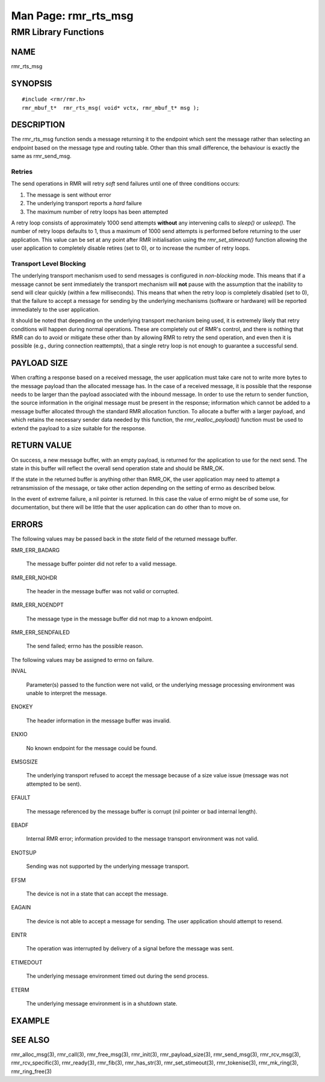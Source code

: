  
 
.. This work is licensed under a Creative Commons Attribution 4.0 International License. 
.. SPDX-License-Identifier: CC-BY-4.0 
.. CAUTION: this document is generated from source in doc/src/rtd. 
.. To make changes edit the source and recompile the document. 
.. Do NOT make changes directly to .rst or .md files. 
 
 
============================================================================================ 
Man Page: rmr_rts_msg 
============================================================================================ 
 
RMR Library Functions 
============================================================================================ 
 
 
NAME 
-------------------------------------------------------------------------------------------- 
 
rmr_rts_msg 
 
SYNOPSIS 
-------------------------------------------------------------------------------------------- 
 
 
:: 
  
 #include <rmr/rmr.h>
 rmr_mbuf_t*  rmr_rts_msg( void* vctx, rmr_mbuf_t* msg );
 
 
 
DESCRIPTION 
-------------------------------------------------------------------------------------------- 
 
The rmr_rts_msg function sends a message returning it to the 
endpoint which sent the message rather than selecting an 
endpoint based on the message type and routing table. Other 
than this small difference, the behaviour is exactly the same 
as rmr_send_msg. 
 
Retries 
~~~~~~~~~~~~~~~~~~~~~~~~~~~~~~~~~~~~~~~~~~~~~~~~~~~~~~~~~~~~~~~~~~~~~~~~~~~~~~~~~~~~~~~~~~~ 
 
The send operations in RMR will retry *soft* send failures 
until one of three conditions occurs: 
 
 
 
1. 
   
  The message is sent without error 
   
 
2. 
   
  The underlying transport reports a *hard* failure 
   
 
3. 
   
  The maximum number of retry loops has been attempted 
 
 
A retry loop consists of approximately 1000 send attempts 
**without** any intervening calls to *sleep()* or *usleep().* 
The number of retry loops defaults to 1, thus a maximum of 
1000 send attempts is performed before returning to the user 
application. This value can be set at any point after RMR 
initialisation using the *rmr_set_stimeout()* function 
allowing the user application to completely disable retires 
(set to 0), or to increase the number of retry loops. 
 
Transport Level Blocking 
~~~~~~~~~~~~~~~~~~~~~~~~~~~~~~~~~~~~~~~~~~~~~~~~~~~~~~~~~~~~~~~~~~~~~~~~~~~~~~~~~~~~~~~~~~~ 
 
The underlying transport mechanism used to send messages is 
configured in *non-blocking* mode. This means that if a 
message cannot be sent immediately the transport mechanism 
will **not** pause with the assumption that the inability to 
send will clear quickly (within a few milliseconds). This 
means that when the retry loop is completely disabled (set to 
0), that the failure to accept a message for sending by the 
underlying mechanisms (software or hardware) will be reported 
immediately to the user application. 
 
It should be noted that depending on the underlying transport 
mechanism being used, it is extremely likely that retry 
conditions will happen during normal operations. These are 
completely out of RMR's control, and there is nothing that 
RMR can do to avoid or mitigate these other than by allowing 
RMR to retry the send operation, and even then it is possible 
(e.g., during connection reattempts), that a single retry 
loop is not enough to guarantee a successful send. 
 
PAYLOAD SIZE 
-------------------------------------------------------------------------------------------- 
 
When crafting a response based on a received message, the 
user application must take care not to write more bytes to 
the message payload than the allocated message has. In the 
case of a received message, it is possible that the response 
needs to be larger than the payload associated with the 
inbound message. In order to use the return to sender 
function, the source information in the original message must 
be present in the response; information which cannot be added 
to a message buffer allocated through the standard RMR 
allocation function. To allocate a buffer with a larger 
payload, and which retains the necessary sender data needed 
by this function, the *rmr_realloc_payload()* function must 
be used to extend the payload to a size suitable for the 
response. 
 
RETURN VALUE 
-------------------------------------------------------------------------------------------- 
 
On success, a new message buffer, with an empty payload, is 
returned for the application to use for the next send. The 
state in this buffer will reflect the overall send operation 
state and should be RMR_OK. 
 
If the state in the returned buffer is anything other than 
RMR_OK, the user application may need to attempt a 
retransmission of the message, or take other action depending 
on the setting of errno as described below. 
 
In the event of extreme failure, a nil pointer is returned. 
In this case the value of errno might be of some use, for 
documentation, but there will be little that the user 
application can do other than to move on. 
 
ERRORS 
-------------------------------------------------------------------------------------------- 
 
The following values may be passed back in the *state* field 
of the returned message buffer. 
 
 
 
RMR_ERR_BADARG 
   
  The message buffer pointer did not refer to a valid 
  message. 
 
RMR_ERR_NOHDR 
   
  The header in the message buffer was not valid or 
  corrupted. 
 
RMR_ERR_NOENDPT 
   
  The message type in the message buffer did not map to a 
  known endpoint. 
 
RMR_ERR_SENDFAILED 
   
  The send failed; errno has the possible reason. 
 
 
The following values may be assigned to errno on failure. 
 
 
INVAL 
   
  Parameter(s) passed to the function were not valid, or the 
  underlying message processing environment was unable to 
  interpret the message. 
   
 
ENOKEY 
   
  The header information in the message buffer was invalid. 
   
 
ENXIO 
   
  No known endpoint for the message could be found. 
   
 
EMSGSIZE 
   
  The underlying transport refused to accept the message 
  because of a size value issue (message was not attempted 
  to be sent). 
   
 
EFAULT 
   
  The message referenced by the message buffer is corrupt 
  (nil pointer or bad internal length). 
   
 
EBADF 
   
  Internal RMR error; information provided to the message 
  transport environment was not valid. 
   
 
ENOTSUP 
   
  Sending was not supported by the underlying message 
  transport. 
   
 
EFSM 
   
  The device is not in a state that can accept the message. 
   
 
EAGAIN 
   
  The device is not able to accept a message for sending. 
  The user application should attempt to resend. 
   
 
EINTR 
   
  The operation was interrupted by delivery of a signal 
  before the message was sent. 
   
 
ETIMEDOUT 
   
  The underlying message environment timed out during the 
  send process. 
   
 
ETERM 
   
  The underlying message environment is in a shutdown state. 
 
 
EXAMPLE 
-------------------------------------------------------------------------------------------- 
 
 
SEE ALSO 
-------------------------------------------------------------------------------------------- 
 
rmr_alloc_msg(3), rmr_call(3), rmr_free_msg(3), rmr_init(3), 
rmr_payload_size(3), rmr_send_msg(3), rmr_rcv_msg(3), 
rmr_rcv_specific(3), rmr_ready(3), rmr_fib(3), 
rmr_has_str(3), rmr_set_stimeout(3), rmr_tokenise(3), 
rmr_mk_ring(3), rmr_ring_free(3) 
